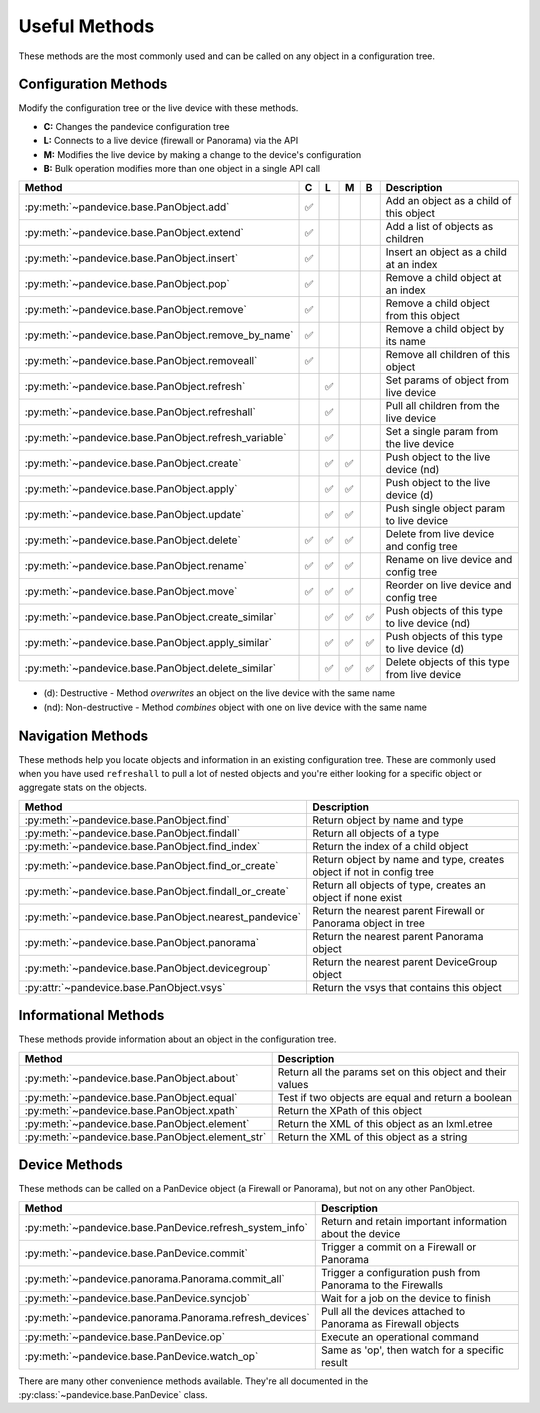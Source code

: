.. _useful_methods:

Useful Methods
==============

These methods are the most commonly used and can be called on any object in a
configuration tree.

Configuration Methods
---------------------

Modify the configuration tree or the live device with these methods.

- **C:** Changes the pandevice configuration tree
- **L:** Connects to a live device (firewall or Panorama) via the API
- **M:** Modifies the live device by making a change to the device's configuration
- **B:** Bulk operation modifies more than one object in a single API call

+-------------------------------------------------------+-----+-----+-----+-----+-----------------------------------------------+
|                        Method                         |  C  |  L  |  M  |  B  |                  Description                  |
+=======================================================+=====+=====+=====+=====+===============================================+
| :py:meth:`~pandevice.base.PanObject.add`              ||y|  |     |     |     | Add an object as a child of this object       |
+-------------------------------------------------------+-----+-----+-----+-----+-----------------------------------------------+
| :py:meth:`~pandevice.base.PanObject.extend`           ||y|  |     |     |     | Add a list of objects as children             |
+-------------------------------------------------------+-----+-----+-----+-----+-----------------------------------------------+
| :py:meth:`~pandevice.base.PanObject.insert`           ||y|  |     |     |     | Insert an object as a child at an index       |
+-------------------------------------------------------+-----+-----+-----+-----+-----------------------------------------------+
| :py:meth:`~pandevice.base.PanObject.pop`              ||y|  |     |     |     | Remove a child object at an index             |
+-------------------------------------------------------+-----+-----+-----+-----+-----------------------------------------------+
| :py:meth:`~pandevice.base.PanObject.remove`           ||y|  |     |     |     | Remove a child object from this object        |
+-------------------------------------------------------+-----+-----+-----+-----+-----------------------------------------------+
| :py:meth:`~pandevice.base.PanObject.remove_by_name`   ||y|  |     |     |     | Remove a child object by its name             |
+-------------------------------------------------------+-----+-----+-----+-----+-----------------------------------------------+
| :py:meth:`~pandevice.base.PanObject.removeall`        ||y|  |     |     |     | Remove all children of this object            |
+-------------------------------------------------------+-----+-----+-----+-----+-----------------------------------------------+
| :py:meth:`~pandevice.base.PanObject.refresh`          |     ||y|  |     |     | Set params of object from live device         |
+-------------------------------------------------------+-----+-----+-----+-----+-----------------------------------------------+
| :py:meth:`~pandevice.base.PanObject.refreshall`       |     ||y|  |     |     | Pull all children from the live device        |
+-------------------------------------------------------+-----+-----+-----+-----+-----------------------------------------------+
| :py:meth:`~pandevice.base.PanObject.refresh_variable` |     ||y|  |     |     | Set a single param from the live device       |
+-------------------------------------------------------+-----+-----+-----+-----+-----------------------------------------------+
| :py:meth:`~pandevice.base.PanObject.create`           |     ||y|  ||y|  |     | Push object to the live device (nd)           |
+-------------------------------------------------------+-----+-----+-----+-----+-----------------------------------------------+
| :py:meth:`~pandevice.base.PanObject.apply`            |     ||y|  ||y|  |     | Push object to the live device (d)            |
+-------------------------------------------------------+-----+-----+-----+-----+-----------------------------------------------+
| :py:meth:`~pandevice.base.PanObject.update`           |     ||y|  ||y|  |     | Push single object param to live device       |
+-------------------------------------------------------+-----+-----+-----+-----+-----------------------------------------------+
| :py:meth:`~pandevice.base.PanObject.delete`           ||y|  ||y|  ||y|  |     | Delete from live device and config tree       |
+-------------------------------------------------------+-----+-----+-----+-----+-----------------------------------------------+
| :py:meth:`~pandevice.base.PanObject.rename`           ||y|  ||y|  ||y|  |     | Rename on live device and config tree         |
+-------------------------------------------------------+-----+-----+-----+-----+-----------------------------------------------+
| :py:meth:`~pandevice.base.PanObject.move`             ||y|  ||y|  ||y|  |     | Reorder on live device and config tree        |
+-------------------------------------------------------+-----+-----+-----+-----+-----------------------------------------------+
| :py:meth:`~pandevice.base.PanObject.create_similar`   |     ||y|  ||y|  ||y|  | Push objects of this type to live device (nd) |
+-------------------------------------------------------+-----+-----+-----+-----+-----------------------------------------------+
| :py:meth:`~pandevice.base.PanObject.apply_similar`    |     ||y|  ||y|  ||y|  | Push objects of this type to live device (d)  |
+-------------------------------------------------------+-----+-----+-----+-----+-----------------------------------------------+
| :py:meth:`~pandevice.base.PanObject.delete_similar`   |     ||y|  ||y|  ||y|  | Delete objects of this type from live device  |
+-------------------------------------------------------+-----+-----+-----+-----+-----------------------------------------------+

- (d):  Destructive     - Method *overwrites* an object on the live device with the same name
- (nd): Non-destructive - Method *combines* object with one on live device with the same name

Navigation Methods
------------------

These methods help you locate objects and information in an existing
configuration tree. These are commonly used when you have used ``refreshall`` to
pull a lot of nested objects and you're either looking for a specific object or
aggregate stats on the objects.

+--------------------------------------------------------+----------------------------------------------------------------------+
|                         Method                         |                             Description                              |
+========================================================+======================================================================+
| :py:meth:`~pandevice.base.PanObject.find`              | Return object by name and type                                       |
+--------------------------------------------------------+----------------------------------------------------------------------+
| :py:meth:`~pandevice.base.PanObject.findall`           | Return all objects of a type                                         |
+--------------------------------------------------------+----------------------------------------------------------------------+
| :py:meth:`~pandevice.base.PanObject.find_index`        | Return the index of a child object                                   |
+--------------------------------------------------------+----------------------------------------------------------------------+
| :py:meth:`~pandevice.base.PanObject.find_or_create`    | Return object by name and type, creates object if not in config tree |
+--------------------------------------------------------+----------------------------------------------------------------------+
| :py:meth:`~pandevice.base.PanObject.findall_or_create` | Return all objects of type, creates an object if none exist          |
+--------------------------------------------------------+----------------------------------------------------------------------+
| :py:meth:`~pandevice.base.PanObject.nearest_pandevice` | Return the nearest parent Firewall or Panorama object in tree        |
+--------------------------------------------------------+----------------------------------------------------------------------+
| :py:meth:`~pandevice.base.PanObject.panorama`          | Return the nearest parent Panorama object                            |
+--------------------------------------------------------+----------------------------------------------------------------------+
| :py:meth:`~pandevice.base.PanObject.devicegroup`       | Return the nearest parent DeviceGroup object                         |
+--------------------------------------------------------+----------------------------------------------------------------------+
| :py:attr:`~pandevice.base.PanObject.vsys`              | Return the vsys that contains this object                            |
+--------------------------------------------------------+----------------------------------------------------------------------+

Informational Methods
---------------------

These methods provide information about an object in the configuration tree.

+--------------------------------------------------+-----------------------------------------------------------+
|                      Method                      |                        Description                        |
+==================================================+===========================================================+
| :py:meth:`~pandevice.base.PanObject.about`       | Return all the params set on this object and their values |
+--------------------------------------------------+-----------------------------------------------------------+
| :py:meth:`~pandevice.base.PanObject.equal`       | Test if two objects are equal and return a boolean        |
+--------------------------------------------------+-----------------------------------------------------------+
| :py:meth:`~pandevice.base.PanObject.xpath`       | Return the XPath of this object                           |
+--------------------------------------------------+-----------------------------------------------------------+
| :py:meth:`~pandevice.base.PanObject.element`     | Return the XML of this object as an lxml.etree            |
+--------------------------------------------------+-----------------------------------------------------------+
| :py:meth:`~pandevice.base.PanObject.element_str` | Return the XML of this object as a string                 |
+--------------------------------------------------+-----------------------------------------------------------+

Device Methods
--------------

These methods can be called on a PanDevice object (a Firewall or Panorama), but
not on any other PanObject.

+----------------------------------------------------------+---------------------------------------------------------------+
|                          Method                          |                          Description                          |
+==========================================================+===============================================================+
| :py:meth:`~pandevice.base.PanDevice.refresh_system_info` | Return and retain important information about the device      |
+----------------------------------------------------------+---------------------------------------------------------------+
| :py:meth:`~pandevice.base.PanDevice.commit`              | Trigger a commit on a Firewall or Panorama                    |
+----------------------------------------------------------+---------------------------------------------------------------+
| :py:meth:`~pandevice.panorama.Panorama.commit_all`       | Trigger a configuration push from Panorama to the Firewalls   |
+----------------------------------------------------------+---------------------------------------------------------------+
| :py:meth:`~pandevice.base.PanDevice.syncjob`             | Wait for a job on the device to finish                        |
+----------------------------------------------------------+---------------------------------------------------------------+
| :py:meth:`~pandevice.panorama.Panorama.refresh_devices`  | Pull all the devices attached to Panorama as Firewall objects |
+----------------------------------------------------------+---------------------------------------------------------------+
| :py:meth:`~pandevice.base.PanDevice.op`                  | Execute an operational command                                |
+----------------------------------------------------------+---------------------------------------------------------------+
| :py:meth:`~pandevice.base.PanDevice.watch_op`            | Same as 'op', then watch for a specific result                |
+----------------------------------------------------------+---------------------------------------------------------------+

There are many other convenience methods available. They're all documented in the
:py:class:`~pandevice.base.PanDevice` class.

.. |y| replace:: ✅

